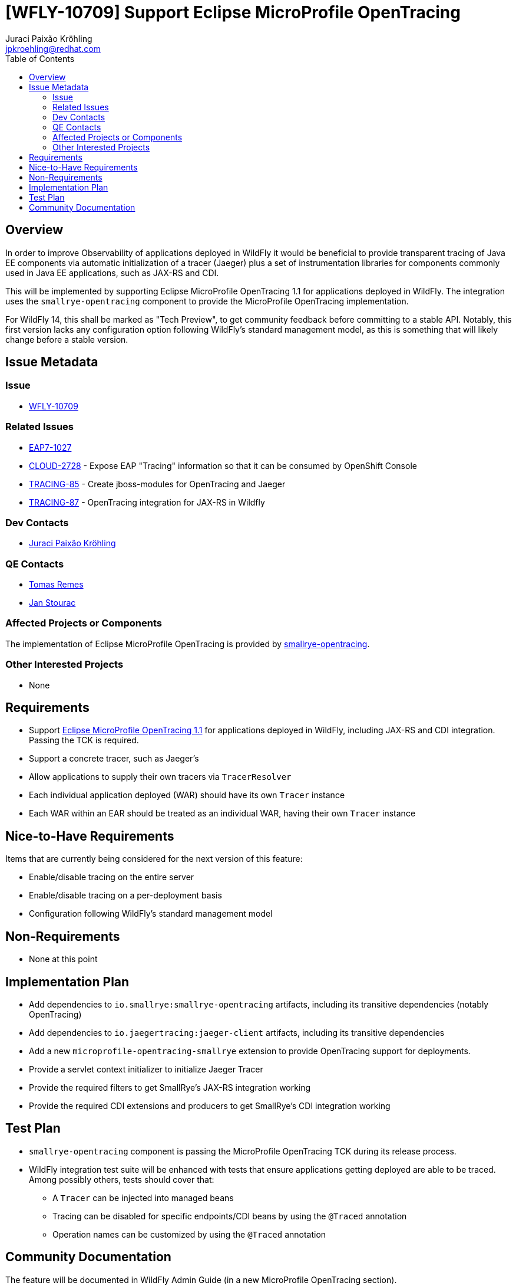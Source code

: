 = [WFLY-10709] Support Eclipse MicroProfile OpenTracing
:author:            Juraci Paixão Kröhling
:email:             jpkroehling@redhat.com
:toc:               left
:icons:             font
:idprefix:
:idseparator:       -
:keywords:          observability,microprofile,tracing,openshift

== Overview

In order to improve Observability of applications deployed in WildFly it would be beneficial to provide
transparent tracing of Java EE components via automatic initialization of a tracer (Jaeger) plus a set
of instrumentation libraries for components commonly used in Java EE applications, such as JAX-RS and CDI.

This will be implemented by supporting Eclipse MicroProfile OpenTracing 1.1 for applications deployed in WildFly.
The integration uses the `smallrye-opentracing` component to provide the MicroProfile OpenTracing implementation.

For WildFly 14, this shall be marked as "Tech Preview", to get community feedback before committing to a stable API.
Notably, this first version lacks any configuration option following WildFly's standard management model, as this is
something that will likely change before a stable version. 

== Issue Metadata

=== Issue

* https://issues.jboss.org/browse/WFLY-10709[WFLY-10709]

=== Related Issues

* https://issues.jboss.org/browse/EAP7-1027[EAP7-1027]
* https://issues.jboss.org/browse/CLOUD-2728[CLOUD-2728] - Expose EAP "Tracing" information so that it can be consumed by OpenShift Console
* https://issues.jboss.org/browse/TRACING-85[TRACING-85] - Create jboss-modules for OpenTracing and Jaeger
* https://issues.jboss.org/browse/TRACING-87[TRACING-87] - OpenTracing integration for JAX-RS in Wildfly

=== Dev Contacts

* mailto:{email}[{author}]

=== QE Contacts

* mailto:tremes@redhat.com[Tomas Remes]
* mailto:jstourac@redhat.com[Jan Stourac]

=== Affected Projects or Components

The implementation of Eclipse MicroProfile OpenTracing is provided by https://github.com/smallrye/smallrye-opentracing[smallrye-opentracing].

=== Other Interested Projects

* None

== Requirements

* Support https://github.com/eclipse/microprofile-opentracing/blob/1.1/spec/src/main/asciidoc/microprofile-opentracing.asciidoc[Eclipse MicroProfile OpenTracing 1.1] for applications deployed in WildFly, including JAX-RS and CDI integration. Passing the TCK is required.
* Support a concrete tracer, such as Jaeger's
* Allow applications to supply their own tracers via `TracerResolver`
* Each individual application deployed (WAR) should have its own `Tracer` instance
* Each WAR within an EAR should be treated as an individual WAR, having their own `Tracer` instance

== Nice-to-Have Requirements

Items that are currently being considered for the next version of this feature:

* Enable/disable tracing on the entire server
* Enable/disable tracing on a per-deployment basis
* Configuration following WildFly's standard management model

== Non-Requirements

* None at this point

== Implementation Plan

* Add dependencies to `io.smallrye:smallrye-opentracing` artifacts, including its transitive dependencies (notably OpenTracing)
* Add dependencies to `io.jaegertracing:jaeger-client` artifacts, including its transitive dependencies
* Add a new `microprofile-opentracing-smallrye` extension to provide OpenTracing support for deployments.
* Provide a servlet context initializer to initialize Jaeger Tracer
* Provide the required filters to get SmallRye's JAX-RS integration working
* Provide the required CDI extensions and producers to get SmallRye's CDI integration working

== Test Plan

* `smallrye-opentracing` component is passing the MicroProfile OpenTracing TCK during its release process.
* WildFly integration test suite will be enhanced with tests that ensure applications getting deployed are able 
to be traced. Among possibly others, tests should cover that:
** A `Tracer` can be injected into managed beans
** Tracing can be disabled for specific endpoints/CDI beans by using the `@Traced` annotation
** Operation names can be customized by using the `@Traced` annotation

== Community Documentation

The feature will be documented in WildFly Admin Guide (in a new MicroProfile OpenTracing section).
